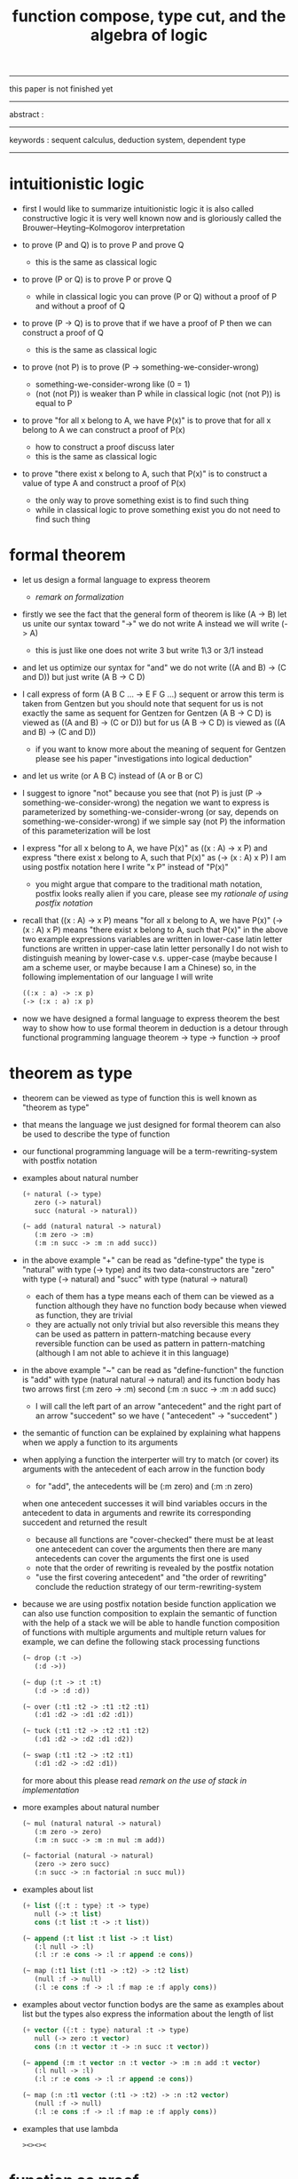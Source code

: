 #+HTML_HEAD: <link rel="stylesheet" href="../asset/css/page.css" type="text/css" media="screen" />
#+title: function compose, type cut, and the algebra of logic

------
@@html:
<p> this paper is not finished yet </p>
@@
------
@@html:
<p> abstract : </p>
<p> </p>
@@
------
@@html:
<p> keywords : sequent calculus, deduction system, dependent type </p>
@@
------

* intuitionistic logic

  - first I would like to summarize intuitionistic logic
    it is also called constructive logic
    it is very well known now
    and is gloriously called the Brouwer–Heyting–Kolmogorov interpretation

  - to prove (P and Q)
    is to prove P and prove Q
    - this is the same as classical logic

  - to prove (P or Q)
    is to prove P or prove Q
    - while in classical logic
      you can prove (P or Q)
      without a proof of P
      and without a proof of Q

  - to prove (P -> Q)
    is to prove that
    if we have a proof of P
    then we can construct a proof of Q
    - this is the same as classical logic

  - to prove (not P)
    is to prove (P -> something-we-consider-wrong)
    - something-we-consider-wrong like (0 = 1)
    - (not (not P)) is weaker than P
      while in classical logic
      (not (not P)) is equal to P

  - to prove "for all x belong to A, we have P(x)"
    is to prove that
    for all x belong to A
    we can construct a proof of P(x)
    - how to construct a proof discuss later
    - this is the same as classical logic

  - to prove "there exist x belong to A, such that P(x)"
    is to construct a value of type A
    and construct a proof of P(x)
    - the only way to prove something exist
      is to find such thing
    - while in classical logic
      to prove something exist
      you do not need to find such thing

* formal theorem

  - let us design a formal language to express theorem
    - [[remark on formalization]]

  - firstly we see the fact that the general form of theorem is like (A -> B)
    let us unite our syntax toward "->"
    we do not write A
    instead we will write (-> A)
    - this is just like one does not write 3 but write 1\3 or 3/1 instead

  - and let us optimize our syntax for "and"
    we do not write ((A and B) -> (C and D))
    but just write (A B -> C D)

  - I call express of form (A B C ... -> E F G ...) sequent or arrow
    this term is taken from Gentzen
    but you should note that
    sequent for us is not exactly the same as sequent for Gentzen
    for Gentzen (A B -> C D) is viewed as ((A and B) -> (C or D))
    but for us (A B -> C D) is viewed as ((A and B) -> (C and D))
    - if you want to know more about the meaning of sequent for Gentzen
      please see his paper "investigations into logical deduction"

  - and let us write (or A B C) instead of (A or B or C)

  - I suggest to ignore "not"
    because you see that (not P) is just (P -> something-we-consider-wrong)
    the negation we want to express
    is parameterized by something-we-consider-wrong
    (or say, depends on something-we-consider-wrong)
    if we simple say (not P)
    the information of this parameterization will be lost

  - I express "for all x belong to A, we have P(x)"
    as ((x : A) -> x P)
    and express "there exist x belong to A, such that P(x)"
    as (-> (x : A) x P)
    I am using postfix notation here
    I write "x P" instead of "P(x)"
    - you might argue that
      compare to the traditional math notation, postfix looks really alien
      if you care, please see my [[rationale of using postfix notation]]

  - recall that
    ((x : A) -> x P) means "for all x belong to A, we have P(x)"
    (-> (x : A) x P) means "there exist x belong to A, such that P(x)"
    in the above two example expressions
    variables are written in lower-case latin letter
    functions are written in upper-case latin letter
    personally I do not wish to
    distinguish meaning by lower-case v.s. upper-case
    (maybe because I am a scheme user, or maybe because I am a Chinese)
    so, in the following implementation of our language
    I will write
    #+begin_src scheme
    ((:x : a) -> :x p)
    (-> (:x : a) :x p)
    #+end_src

  - now we have designed a formal language to express theorem
    the best way to show how to use formal theorem in deduction
    is a detour through functional programming language
    theorem -> type -> function -> proof

* theorem as type

  - theorem can be viewed as type of function
    this is well known as "theorem as type"

  - that means the language we just designed for formal theorem
    can also be used to describe the type of function

  - our functional programming language will be a term-rewriting-system
    with postfix notation

  - examples about natural number
    #+begin_src scheme
    (+ natural (-> type)
       zero (-> natural)
       succ (natural -> natural))

    (~ add (natural natural -> natural)
       (:m zero -> :m)
       (:m :n succ -> :m :n add succ))
    #+end_src

  - in the above example
    "+" can be read as "define-type"
    the type is "natural" with type (-> type)
    and its two data-constructors
    are "zero" with type (-> natural)
    and "succ" with type (natural -> natural)
    - each of them has a type
      means each of them can be viewed as a function
      although they have no function body
      because when viewed as function, they are trivial
    - they are actually not only trivial
      but also reversible
      this means they can be used as pattern in pattern-matching
      because every reversible function
      can be used as pattern in pattern-matching
      (although I am not able to achieve it in this language)

  - in the above example
    "~" can be read as "define-function"
    the function is "add" with type (natural natural -> natural)
    and its function body has two arrows
    first (:m zero -> :m)
    second (:m :n succ -> :m :n add succ)
    - I will call the left part of an arrow "antecedent"
      and the right part of an arrow "succedent"
      so we have
      ( "antecedent" -> "succedent" )

  - the semantic of function
    can be explained by explaining
    what happens when we apply a function to its arguments

  - when applying a function
    the interperter will try to match (or cover) its arguments
    with the antecedent of each arrow in the function body
    - for "add", the antecedents will be (:m zero) and (:m :n zero)
    when one antecedent successes
    it will bind variables occurs in the antecedent to data in arguments
    and rewrite its corresponding succedent
    and returned the result
    - because all functions are "cover-checked"
      there must be at least one antecedent can cover the arguments
      then there are many antecedents can cover the arguments
      the first one is used
    - note that
      the order of rewriting is revealed by the postfix notation
    - "use the first covering antecedent" and "the order of rewriting"
      conclude the reduction strategy of our term-rewriting-system

  - because we are using postfix notation
    beside function application
    we can also use function composition to explain the semantic of function
    with the help of a stack
    we will be able to handle function composition of functions
    with multiple arguments and multiple return values
    for example, we can define the following stack processing functions
    #+begin_src scheme
    (~ drop (:t ->)
       (:d ->))

    (~ dup (:t -> :t :t)
       (:d -> :d :d))

    (~ over (:t1 :t2 -> :t1 :t2 :t1)
       (:d1 :d2 -> :d1 :d2 :d1))

    (~ tuck (:t1 :t2 -> :t2 :t1 :t2)
       (:d1 :d2 -> :d2 :d1 :d2))

    (~ swap (:t1 :t2 -> :t2 :t1)
       (:d1 :d2 -> :d2 :d1))
    #+end_src
    for more about this
    please read [[remark on the use of stack in implementation]]

  - more examples about natural number
    #+begin_src scheme
    (~ mul (natural natural -> natural)
       (:m zero -> zero)
       (:m :n succ -> :m :n mul :m add))

    (~ factorial (natural -> natural)
       (zero -> zero succ)
       (:n succ -> :n factorial :n succ mul))
    #+end_src

  - examples about list
    #+begin_src scheme
    (+ list ({:t : type} :t -> type)
       null (-> :t list)
       cons (:t list :t -> :t list))

    (~ append (:t list :t list -> :t list)
       (:l null -> :l)
       (:l :r :e cons -> :l :r append :e cons))

    (~ map (:t1 list (:t1 -> :t2) -> :t2 list)
       (null :f -> null)
       (:l :e cons :f -> :l :f map :e :f apply cons))
    #+end_src

  - examples about vector
    function bodys are the same as examples about list
    but the types also express the information about the length of list
    #+begin_src scheme
    (+ vector ({:t : type} natural :t -> type)
       null (-> zero :t vector)
       cons (:n :t vector :t -> :n succ :t vector))

    (~ append (:m :t vector :n :t vector -> :m :n add :t vector)
       (:l null -> :l)
       (:l :r :e cons -> :l :r append :e cons))

    (~ map (:n :t1 vector (:t1 -> :t2) -> :n :t2 vector)
       (null :f -> null)
       (:l :e cons :f -> :l :f map :e :f apply cons))
    #+end_src

  - examples that use lambda
    #+begin_src scheme
    ><><><
    #+end_src

* function as proof

  - now we are at the finial step of the detour from formal theorem to proof
    theorem -> type -> function -> proof

  - this is well known as "function as proof"
    it says, the way we write functions forms a language to record deduction
    a record of many steps of deduction is called a proof

  - I agree with Wittgenstein
    that a rule cannot be used to explain an action
    because any course of action can be made out to accord with some rule

  - so, first we observe actions
    then we design some rules to summarize them
    (or compare what we observed with existing deduction rules (or inference rules))

  - the question is
    when we use this kind of syntax to write function body
    what actions upon types we are recording ?
    (what deductions upon theorems we are recording ?)

*** concatenation, composition and cut

    - first syntax operation is concatenation
      concatenation of two names corresponds to
      1. composition of two functions under these names
      2. cut of two types under these names

    - [[rationale of composition over application]]

    - by "cut" I mean the hero deduction rule
      which occupys the center of the stage of Gentzen's sequent calculus
      it says if we have (A -> B) and (B -> C)
      cut them together, we get (A -> C)

    - on the other hand
      if we have function f1 of type (A -> B) and f2 of (B -> C)
      compose f1 and f2, we get a function of type (A -> C)
      this is what I mean by "function compose, type cut" in the title

    - in the following example
      "*" can be read as "define-hypothesis"
      #+begin_src scheme
      (* wanderer/poe (-> poe is-wanderer))
      (* way-worn (:x is-wanderer -> :x is-weary))

      (~ weary/poe (-> poe is-weary)
         (-> wanderer/poe way-worn))
      #+end_src

    - when view them as functions and types
      it is really intuitive to see
      with two functions "wanderer/poe" and "way-worn"
      how we can compose a function of type (-> poe is-weary)
      this is why I said that
      the best way to show how to use formal theorems in deduction
      is a detour through functional programming language

*** other deduction rules of natural deduction

    - the following seems like conj-intro and conj-elim in natural deduction
      we can simply use stack processing function to express them
      - the types of stack processing functions
        should remind you of the so called structural rules of sequent calculus
      #+begin_src scheme
      ;; conj-intro
      (* p1 (-> a))
      (* p2 (-> b))
      (~ p3 (-> a b)
         (-> p1 p2))

      (* drop (:t ->)
         (:d ->))
      (~ swap (:t1 :t2 -> :t2 :t1)
         (:d1 :d2 -> :d2 :d1))

      ;; conj-elim
      (* p3 (-> a b))
      (~ p1 (-> a)
         (-> p3 drop))
      (~ p2 (-> b)
         (-> p3 swap drop))
      #+end_src

*** the meaning of proof

    - we have the advantage to observe
      the concrete meaning of "proof" within our concrete model

    - concretely, how proof (type) is checked by the language ?
      I have the following summarization

      | arrow list in function body |             |
      |-----------------------------+-------------|
      | for each arrow              | type-check  |
      | for all antecedents         | cover-check |
      | for each succedent          | recur-check |

    - to type-check one arrow, is to
      - unify the antecedent of type-arrow
        with the type of the antecedent of arrow
      - during which, variables will be bound to data or other variables
      - under these bindings
        try to cover the succedent of type-arrow
        by the type of the succedent of arrow

    - for example, if we define natural number as the following
      then we can proof natural-induction
      #+begin_src scheme
      (+ natural (-> type)
         zero (-> natural)
         succ (natural -> natural))

      (~ natural-induction ((:p : (natural -> type))
                            zero :p apply
                            ((:k : natural) :k :p apply -> :k succ :p apply)
                            (:x : natural) -> :x :p apply)
         (:q :q/z :q/s zero -> :q/z)
         (:q :q/z :q/s :n succ ->
             :n
             :q :q/z :q/s :n natural-induction
             :q/s apply))

      ;; take the type check of the second arrow for example

      ;; unify the antecedent of type-arrow :
      ((:p : (natural -> type))
       zero :p apply
       ((:k : natural) :k :p apply -> :k succ :p apply)
       (:x : natural))

      ;; with the type of antecedent of the second arrow :
      type of (:q :q/z :q/s :n succ)

      ;; bindings :
      ((:p = :q)
       (:q : (natural -> type))
       (:q/z : zero :p apply)
       (:q/s : ((:k : natural) :k :p apply -> :k succ :p apply))
       (:x = :n)
       (:n : natural))

      ;; the type of the succedent of the second arrow :
      type of
      (:n
       :q :q/z :q/s :n natural-induction
       :q/s apply)
      == ;; under bindings
      ((:n : natural)
       (:q : (natural -> type))
       (:q/z : zero :q apply)
       (:q/s : ((:k : natural) :k :q apply -> :k succ :q apply))
       (:n : natural)
       natural-induction
       :q/s type/apply)
      ==
      ((:n : natural)
       :n :q apply
       :q/s type/apply)
      ==
      ((:n succ :q apply))

      ;; cover the succedent of type-arrow :
      (:x :p apply)
      == ;; under bindings
      ((:n succ :q apply))
      #+end_src

    - to summarize the meaning of "proof" within our concrete model
      - we can express theorems about
        - recursively defined data
        - recursively defined function
      - we can do prove by
        - cut -- function composition
        - exhaustion -- cover-check
        - structural induction --
          where first we proof some basic steps
          and by unification we change get next-theorem
          (just as the next-number in natural-induction)
          a function recursive call is a use of the induction hypothesis

*** >< the meaning of type definition

    define new type
    exist-intro

    branching by a list of arrow
    exist-elim

    binding by unification
    conj-elim

* >< algebra of logic

  - carefully define equality of theorem, we will get a natural field

    | deduction   | language to record deduction | logic field     |
    |-------------+------------------------------+-----------------|
    | cut         | function composition         | weaken          |
    | exist-intro | define new type              | field extension |
    | exist-elim  | branching by a list of arrow | distributive    |
    | conj-elim   | binding by unification       |                 |

  - ><><><

*** the natural field

    - let us view theorem (A -> B) as fraction
      A as denominator
      B as numerator
      - so, one might write (A \ B)
        note that
        we are using reverse-slash instead of slash
        to maintain the order of A B in (A -> B)

    - theorems under addition is an Abelian semigroup
      we do not have identity element
      and we do not have inverse
      - of course, we can introduce a "zero-theorem"
        (a theorem that we can never prove)
        as the identity element of addition
        to make our algebraic structure more like fraction of natural number
        but let us do not do this for now

    - to add two theorems (A -> B) and (C -> D)
      we get (A B -> (B C or A D))
      - just like (A \ B) + (C \ D) = (A C \ (B C + A D))

    - to multiply two theorems (A -> B) and (C -> D)
      we get (A C -> B D)
      - just like (A \ B) (C \ D) = (A C \ B D)

    - theorems under multiplication is an Abelian group
      identity element is (->)
      inverse of (A -> B) is (B -> A)

    - distributive is just like fraction of natural number
      because the way we define addition
      is just like the addition of fraction of natural number

    - I would like to coin a new term "natural field"
      for our algebraic structure
      to recall its similarites between the fraction of natural number
      - note that
        other terms like 'semi-field' is ambiguous
        because it does not inform us
        whether addition or multiplication is semi

*** the order structure of our natural field

    - the next question one should ask is
      what is the relation between this natural field and deduction ?
      the answer relates to the order structure of our natural field
      (actually we have a lattice, I will address its detail in another article)

    - just like natural number
      we have an order between elements of natural field
      I will use the term "weaker" to denote this order relation
      for natural number, we say, x is less than y
      for natural field, let us say, x is weaker than y
      - but our definition will not be total
        thus we will only have a poset (partially ordered set)

    - let us define "weaker" as
      - (-> A) is weaker than (-> (A or B))
        (-> B) is weaker than (-> (A or B))
      - (-> :x :x) is weaker than (-> :x :y)
        (-> :x P :x P) is weaker than (-> :x P :y P)
      - if X is weaker than Y
        then the reverse of Y is weaker than X

*** the relation between natural field of logic and deduction

    - now we can observe that
      deduction is
      to build new theorem by addition or multiplication theorems
      or weaken a theorem

    - cut can be viewed as an important way to weaken a theorem
      recall that
      if we have (A -> B) and (B -> C)
      cut them, we get (A -> C)
      multiply them, we get (A B -> B C)
      we can view cut as changing (A B -> B C) to (A -> C)
      - just like the fraction of natural number
        where (A B \ B C) = (A \ C)

    - I said that, cut can be viewed as weaken
      but the above example is not weakening the theorem at all
      while the following example do
      if we have theorem (A -> B) and ((B or D) -> C)
      cut them, we can deduce theorem (A -> C)
      - just like for the fraction of natural number
        we have (A B \ (D + B) C) > (A \ C)

*** to summarize

    - the algebraic structure of logic is a natural field
    - deduction is
      to build new theorem by addition and multiplication theorems
      or weaken a theorem
    - cut can be viewed as an important way to weaken a theorem
    - a proof is a record of many steps of deductions

* implementation

  - an attempt to implement such a language

  - project page : http://xieyuheng.github.io/sequent1

* appendix

*** remark on formalization

    - I agree with Errett Bishop who said
      "a proof is any completely convincing argument."
      I also think theorems expressed by formal language are specially clear
      and proofs checked by computer are specially convincing

    - on the other hand
      I also think that
      formal language can never be used to satisfactorily explain
      or totally simulate human language
      formal theorem and formal proof can never fully capture "human proof"
      this fact is specially clear
      if you are willing to think of "human proof" historically

    - the aim (or one aim) of formalization is to reduce (or remove) vagueness
      while the definition of vagueness is always vague

*** rationale of using postfix notation

    - rationale of using postfix notation is the following
      in the linear writing system of our language
      we can roughly distinguish four kinds of notations for function or predicate
      | infix     | ((1 + 2) + 3) |
      | prefix    | + + 1 2 3     |
      | postfix   | 3 2 1 + +     |
      | borderfix | (+ 1 2 3)     |
      - infix is especially good for associative binary function
      - prefix and postfix are not ambiguous without bracket
      - borderfix can be used for functions
        that can apply to different numbers of arguments
      our choice is between prefix and postfix
      because for simplicity we have the following two features
      - the arity of all functions must be fixed
      - we want our expressions to be not ambiguous without bracket
      then, how do we decide to use postfix instead of prefix ?
      seemingly, prefix and postfix are symmetric
      while we still can distinguish them
      because we write in special order (from left to right in most western language)
      in postfix notation suppose we have written
      1 2 +
      and we want to add 3 to the result of 1 2 +
      we simply write
      1 2 + 3 +
      while in prefix notation suppose we have written
      @@html: + 1 2 @@
      and we want to add 3 to the result of + 1 2
      we have to insert + 3 in front of + 1 2 and write
      @@html: + 3 + 1 2 @@
      I summarize this difference by say
      postfix notation respect the special order of a linear writing system
      the above conclude my rationale

*** >< remark on the use of stack in implementation

*** rationale of composition over application

    - to optimize system for composition
      is to denote composition by concatenation of term

    - when optimize syntax for composition instead of application
      - we get better algebra-like structure
        because function composition is associative
        while function application is not
      - we lost good syntax about currying
        because currying is designed as a convention
        of the syntax of function application

*** remark on deduction and inference

    - one might ask, what is a deduction or a inference ?
      my answer is a deduction or a inference
      is a way to express a change of theorem
      "a change" means "one step of change"

    - let us generalized a little bit
      and to discuss "a change of thing" and "language to record changes"
      you will find these two concepts are very common
      and they also are named gloriously in different places
      | thing   | a change of thing     | language to record changes |
      |---------+-----------------------+----------------------------|
      | theorem | deduction             | proof                      |
      | food    |                       | cookbook                   |
      | data    |                       | algorithm                  |
      | number  | elementary arithmetic |                            |
      (seems to me a market for language designer)

*** ><

    - how about (C or D) ? you might ask
      I would say, let us ignore (C or D) for now
      we will not be able to express such thing in our language
      but no worry
      because we will be able to express
      "there exist x belong to A, such that P(x)" in our language
      you see that (C or D) is an unnamed way to express alternative
      while "there exist x belong to A" is a named way to express alternative
      so, whenever we want to express alternative
      we would have to introduce name
      - we can add "or" back to our language later
        but I insist that we ignore "or" for now
        because I want the language to be simple
